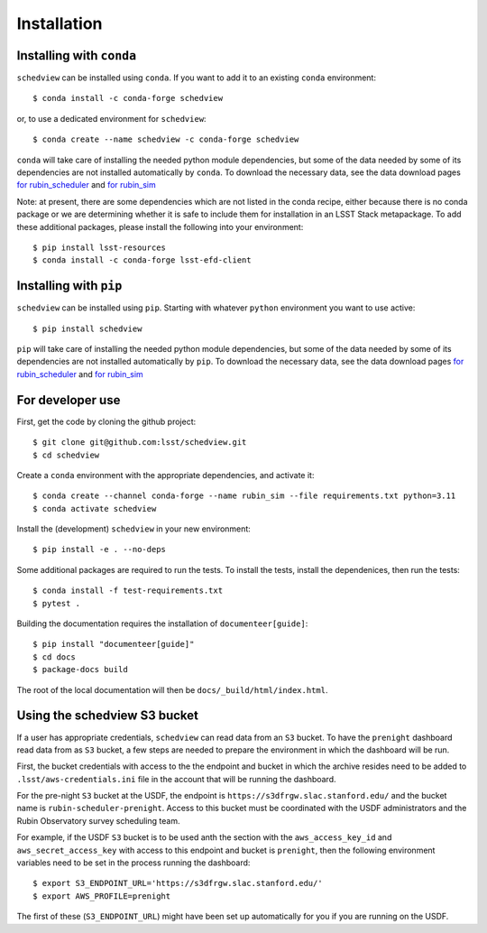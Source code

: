 Installation
============

Installing with ``conda``
-------------------------

``schedview`` can be installed using ``conda``.
If you want to add it to an existing ``conda`` environment::

  $ conda install -c conda-forge schedview

or, to use a dedicated environment for ``schedview``::

  $ conda create --name schedview -c conda-forge schedview

``conda`` will take care of installing the needed python module dependencies,
but some of the data needed by some of its dependencies are not installed
automatically by ``conda``.
To download the necessary data, see the data download pages
`for rubin_scheduler <https://rubin-scheduler.lsst.io/data-download.html#data-download>`_
and `for rubin_sim <https://rubin-sim.lsst.io/data-download.html#data-download>`_

Note: at present, there are some dependencies which are not listed in the
conda recipe, either because there is no conda package or we are determining
whether it is safe to include them for installation in an LSST Stack metapackage.
To add these additional packages, please install the following into your environment::

  $ pip install lsst-resources
  $ conda install -c conda-forge lsst-efd-client


Installing with ``pip``
-----------------------

``schedview`` can be installed using ``pip``.
Starting with whatever ``python`` environment you want to use active::

 $ pip install schedview

``pip`` will take care of installing the needed python module dependencies,
but some of the data needed by some of its dependencies are not installed
automatically by ``pip``.
To download the necessary data, see the data download pages
`for rubin_scheduler <https://rubin-scheduler.lsst.io/data-download.html#data-download>`_
and `for rubin_sim <https://rubin-sim.lsst.io/data-download.html#data-download>`_


For developer use
-----------------

First, get the code by cloning the github project::

 $ git clone git@github.com:lsst/schedview.git
 $ cd schedview

Create a ``conda`` environment with the appropriate dependencies, and activate it::

 $ conda create --channel conda-forge --name rubin_sim --file requirements.txt python=3.11
 $ conda activate schedview

Install the (development) ``schedview`` in your new environment::

 $ pip install -e . --no-deps

Some additional packages are required to run the tests.
To install the tests, install the dependenices, then run the tests::

 $ conda install -f test-requirements.txt
 $ pytest .

Building the documentation requires the installation of ``documenteer[guide]``::

 $ pip install "documenteer[guide]"
 $ cd docs
 $ package-docs build

The root of the local documentation will then be ``docs/_build/html/index.html``.

Using the schedview S3 bucket
-----------------------------

If a user has appropriate credentials, ``schedview`` can read data from an
``S3`` bucket. To have the ``prenight`` dashboard read data from as ``S3``
bucket, a few steps are needed to prepare the environment in which the
dashboard will be run.

First, the bucket credentials with access to the the endpoint and bucket
in which the archive resides need to be added to ``.lsst/aws-credentials.ini``
file in the account that will be running the dashboard.

For the pre-night ``S3`` bucket at the USDF, the endpoint is
``https://s3dfrgw.slac.stanford.edu/`` and the bucket name is
``rubin-scheduler-prenight``. Access to this bucket must be
coordinated with the USDF administrators and the Rubin Observatory
survey scheduling team.

For example, if the USDF ``S3`` bucket is to be used anth the section with
the ``aws_access_key_id`` and ``aws_secret_access_key`` with access to this
endpoint and bucket is ``prenight``, then the following environment variables
need to be set in the process running the dashboard:

::

     $ export S3_ENDPOINT_URL='https://s3dfrgw.slac.stanford.edu/'
     $ export AWS_PROFILE=prenight

The first of these (``S3_ENDPOINT_URL``) might have been set up automatically
for you if you are running on the USDF.
